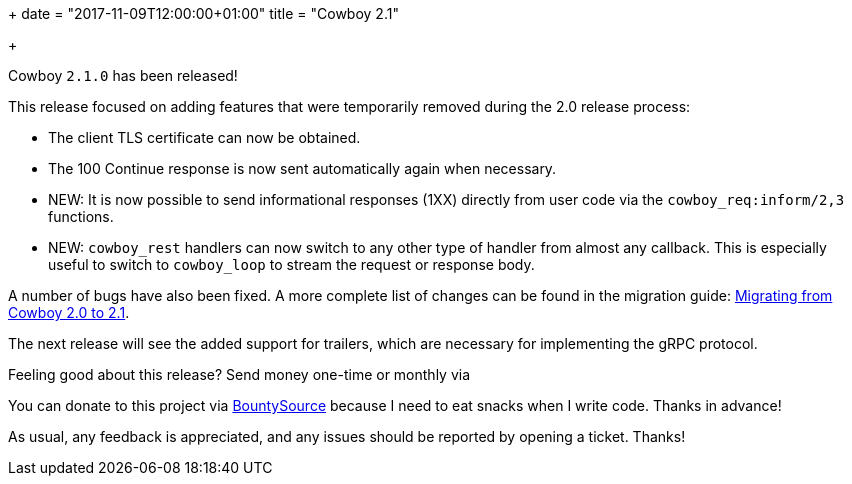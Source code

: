 +++
date = "2017-11-09T12:00:00+01:00"
title = "Cowboy 2.1"

+++

Cowboy `2.1.0` has been released!

This release focused on adding features that were temporarily
removed during the 2.0 release process:

* The client TLS certificate can now be obtained.

* The 100 Continue response is now sent automatically
  again when necessary.

* NEW: It is now possible to send informational
  responses (1XX) directly from user code via the
  `cowboy_req:inform/2,3` functions.

* NEW: `cowboy_rest` handlers can now switch to any
  other type of handler from almost any callback. This
  is especially useful to switch to `cowboy_loop` to
  stream the request or response body.

A number of bugs have also been fixed. A more complete
list of changes can be found in the migration guide:
https://ninenines.eu/docs/en/cowboy/2.0/guide/migrating_from_2.0/[Migrating from Cowboy 2.0 to 2.1].

The next release will see the added support for trailers,
which are necessary for implementing the gRPC protocol.

Feeling good about this release? Send money one-time
or monthly via 

You can donate to this project via
https://salt.bountysource.com/teams/ninenines[BountySource]
because I need to eat snacks when I write code.
Thanks in advance!

As usual, any feedback is appreciated, and any issues
should be reported by opening a ticket. Thanks!
